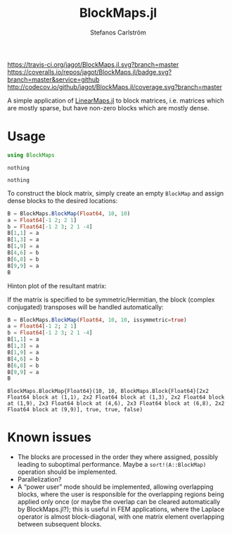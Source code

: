 #+TITLE: BlockMaps.jl
#+AUTHOR: Stefanos Carlström
#+EMAIL: stefanos.carlstrom@gmail.com

[[https://travis-ci.org/jagot/BlockMaps.jl][https://travis-ci.org/jagot/BlockMaps.jl.svg?branch=master]]
[[https://coveralls.io/github/jagot/BlockMaps.jl?branch=master][https://coveralls.io/repos/jagot/BlockMaps.jl/badge.svg?branch=master&service=github]]
[[http://codecov.io/github/jagot/BlockMaps.jl?branch=master][http://codecov.io/github/jagot/BlockMaps.jl/coverage.svg?branch=master]]

#+PROPERTY: header-args:julia :session *julia-README*

A simple application of [[https://github.com/Jutho/LinearMaps.jl][LinearMaps.jl]] to block matrices, i.e. matrices
which are mostly sparse, but have non-zero blocks which are mostly
dense.

* Usage
  #+BEGIN_SRC julia :exports code
    using BlockMaps
  #+END_SRC

  #+RESULTS:
  : nothing
  
  #+BEGIN_SRC julia :exports none
    using PyPlot
    using Jagot.plotting
    plot_style("ggplot")
  #+END_SRC

  #+RESULTS:
  : nothing

  To construct the block matrix, simply create an empty =BlockMap= and
  assign dense blocks to the desired locations:
  #+BEGIN_SRC julia :exports both :results verbatim
    B = BlockMaps.BlockMap(Float64, 10, 10)
    a = Float64[-1 2; 2 1]
    b = Float64[-1 2 3; 2 1 -4]
    B[1,1] = a
    B[1,3] = a
    B[1,9] = a
    B[4,6] = b
    B[6,8] = b
    B[9,9] = a
    B
  #+END_SRC

  #+RESULTS:

  Hinton plot of the resultant matrix:
  #+BEGIN_SRC julia :exports results :results file
    figure("matrix")
    clf()
    hinton_plot_matrix(full(B))
    tight_layout()
    savefig("figures/matrix.svg")
    "figures/matrix.svg"
  #+END_SRC

  #+RESULTS:
  [[file:figures/matrix.svg]]


  If the matrix is specified to be symmetric/Hermitian, the block
  (complex conjugated) transposes will be handled automatically:
  #+BEGIN_SRC julia :exports both :results verbatim
    B = BlockMaps.BlockMap(Float64, 10, 10, issymmetric=true)
    a = Float64[-1 2; 2 1]
    b = Float64[-1 2 3; 2 1 -4]
    B[1,1] = a
    B[1,3] = a
    B[1,9] = a
    B[4,6] = b
    B[6,8] = b
    B[9,9] = a
    B
  #+END_SRC

  #+RESULTS:
  : BlockMaps.BlockMap{Float64}(10, 10, BlockMaps.Block{Float64}[2x2 Float64 block at (1,1), 2x2 Float64 block at (1,3), 2x2 Float64 block at (1,9), 2x3 Float64 block at (4,6), 2x3 Float64 block at (6,8), 2x2 Float64 block at (9,9)], true, true, false)

  #+BEGIN_SRC julia :exports results :results file
    figure("symmetric matrix")
    clf()
    hinton_plot_matrix(full(B))
    tight_layout()
    savefig("figures/symmetric-matrix.svg")
    "figures/symmetric-matrix.svg"
  #+END_SRC

  #+RESULTS:
  [[file:figures/symmetric-matrix.svg]]

* Known issues
  - The blocks are processed in the order they where assigned,
    possibly leading to suboptimal performance. Maybe a
    =sort!(A::BlockMap)= operation should be implemented.
  - Parallelization?
  - A “power user” mode should be implemented, allowing overlapping
    blocks, where the user is responsible for the overlapping regions
    being applied only once (or maybe the overlap can be cleared
    automatically by BlockMaps.jl?); this is useful in FEM
    applications, where the Laplace operator is almost block-diagonal,
    with one matrix element overlapping between subsequent blocks.
